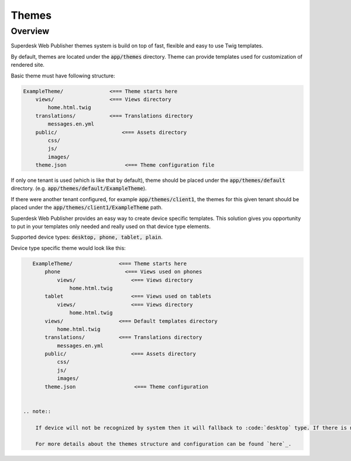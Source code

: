 Themes
===============

Overview
--------

Superdesk Web Publisher themes system is build on top of fast, flexible and easy to use Twig templates.

By default, themes are located under the :code:`app/themes` directory. Theme can provide templates used for customization of rendered site.

Basic theme must have following structure:

.. code-block:: bash

    ExampleTheme/               <=== Theme starts here
        views/                  <=== Views directory
            home.html.twig
        translations/           <=== Translations directory
            messages.en.yml
        public/                     <=== Assets directory
            css/
            js/
            images/
        theme.json                   <=== Theme configuration file

If only one tenant is used (which is like that by default), theme should be placed under the :code:`app/themes/default` directory. (e.g. :code:`app/themes/default/ExampleTheme`).

If there were another tenant configured, for example :code:`app/themes/client1`, the themes for this given tenant should be placed under the :code:`app/themes/client1/ExampleTheme` path.

Superdesk Web Publisher provides an easy way to create device specific templates. This solution gives you opportunity to put in your templates only needed and really used on that device type elements.

Supported device types: :code:`desktop, phone, tablet, plain`.

Device type specific theme would look like this:

.. code-block:: bash

    ExampleTheme/               <=== Theme starts here
        phone                     <=== Views used on phones
            views/                  <=== Views directory
                home.html.twig
        tablet                      <=== Views used on tablets
            views/                  <=== Views directory
                home.html.twig
        views/                  <=== Default templates directory
            home.html.twig
        translations/           <=== Translations directory
            messages.en.yml
        public/                     <=== Assets directory
            css/
            js/
            images/
        theme.json                   <=== Theme configuration


 .. note::

     If device will not be recognized by system then it will fallback to :code:`desktop` type. If there is no :code:`desktop` directory with required template file then locator will try to load template from root level :code:`views` directory.

     For more details about the themes structure and configuration can be found `here`_.

.. _here: http://docs.sylius.org/en/latest/bundles/SyliusThemeBundle/your_first_theme.html
